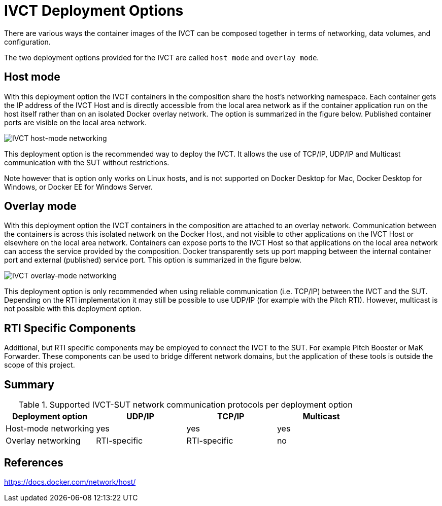 = IVCT Deployment Options

There are various ways the container images of the IVCT can be composed together in terms of networking, data volumes, and configuration.

The two deployment options provided for the IVCT are called `host mode` and `overlay mode`.

== Host mode
With this deployment option the IVCT containers in the composition share the host's networking namespace. Each container gets the IP address of the IVCT Host and is directly accessible from the local area network as if the container application run on the host itself rather than on an isolated Docker overlay network. The option is summarized in the figure below. Published container ports are visible on the local area network.

image:images/host-mode.png[IVCT host-mode networking]

This deployment option is the recommended way to deploy the IVCT. It allows the use of TCP/IP, UDP/IP and Multicast communication with the SUT without restrictions.

Note however that is option only works on Linux hosts, and is not supported on Docker Desktop for Mac, Docker Desktop for Windows, or Docker EE for Windows Server.

== Overlay mode
With this deployment option the IVCT containers in the composition are attached to an overlay network. Communication between the containers is across this isolated network on the Docker Host, and not visible to other applications on the IVCT Host or elsewhere on the local area network. Containers can expose ports to the IVCT Host so that applications on the local area network can access the service provided by the composition. Docker transparently sets up port mapping between the internal container port and external (published) service port. This option is summarized in the figure below.

image:images/overlay-mode.png[IVCT overlay-mode networking]

This deployment option is only recommended when using reliable communication (i.e. TCP/IP) between the IVCT and the SUT. Depending on the RTI implementation it may still be possible to use UDP/IP (for example with the Pitch RTI). However, multicast is not possible with this deployment option.

== RTI Specific Components
Additional, but RTI specific components may be employed to connect the IVCT to the SUT. For example Pitch Booster or MaK Forwarder. These components can be used to bridge different network domains, but the application of these tools is outside the scope of this project.

== Summary

.Supported IVCT-SUT network communication protocols per deployment option
|===
|Deployment option | UDP/IP | TCP/IP | Multicast

|Host-mode networking
|yes
|yes
|yes
|Overlay networking
|RTI-specific
|RTI-specific
|no
|===

== References
https://docs.docker.com/network/host/
